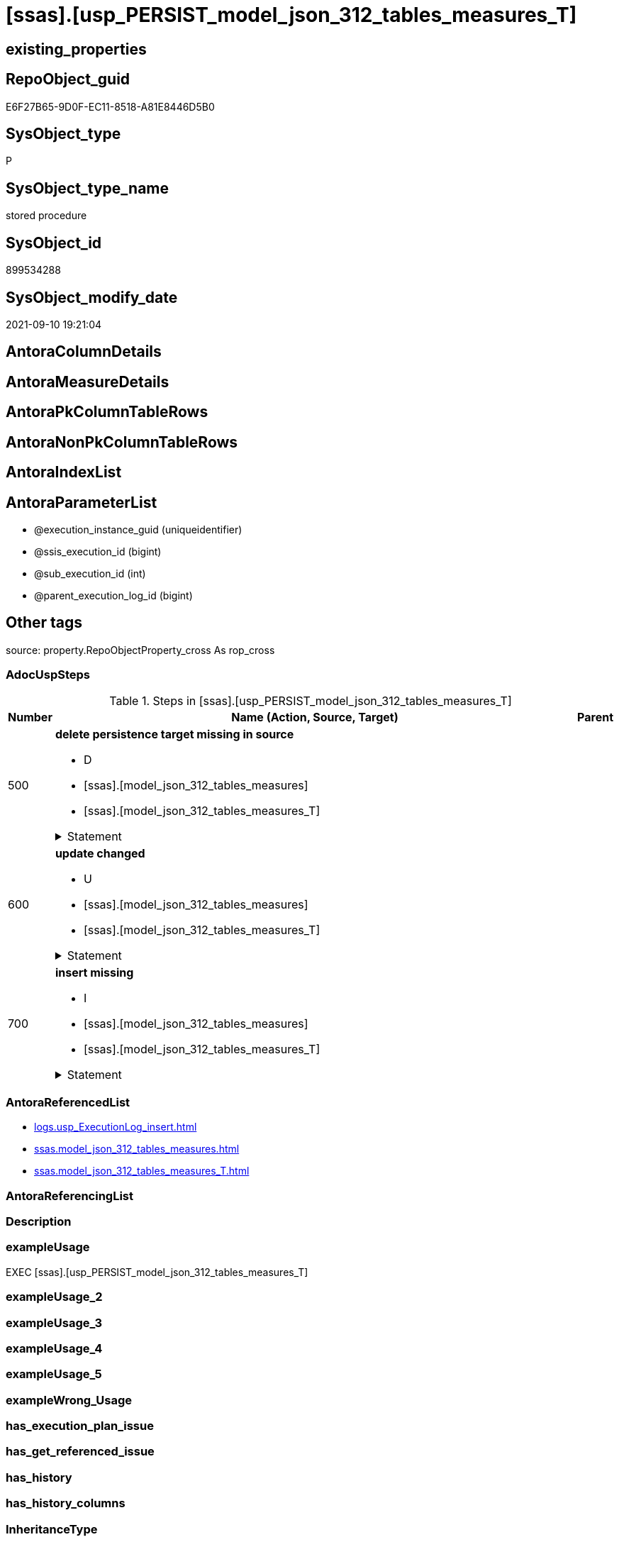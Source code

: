 = [ssas].[usp_PERSIST_model_json_312_tables_measures_T]

== existing_properties

// tag::existing_properties[]
:ExistsProperty--adocuspsteps:
:ExistsProperty--antorareferencedlist:
:ExistsProperty--exampleusage:
:ExistsProperty--is_repo_managed:
:ExistsProperty--is_ssas:
:ExistsProperty--referencedobjectlist:
:ExistsProperty--sql_modules_definition:
:ExistsProperty--AntoraParameterList:
// end::existing_properties[]

== RepoObject_guid

// tag::RepoObject_guid[]
E6F27B65-9D0F-EC11-8518-A81E8446D5B0
// end::RepoObject_guid[]

== SysObject_type

// tag::SysObject_type[]
P 
// end::SysObject_type[]

== SysObject_type_name

// tag::SysObject_type_name[]
stored procedure
// end::SysObject_type_name[]

== SysObject_id

// tag::SysObject_id[]
899534288
// end::SysObject_id[]

== SysObject_modify_date

// tag::SysObject_modify_date[]
2021-09-10 19:21:04
// end::SysObject_modify_date[]

== AntoraColumnDetails

// tag::AntoraColumnDetails[]

// end::AntoraColumnDetails[]

== AntoraMeasureDetails

// tag::AntoraMeasureDetails[]

// end::AntoraMeasureDetails[]

== AntoraPkColumnTableRows

// tag::AntoraPkColumnTableRows[]

// end::AntoraPkColumnTableRows[]

== AntoraNonPkColumnTableRows

// tag::AntoraNonPkColumnTableRows[]

// end::AntoraNonPkColumnTableRows[]

== AntoraIndexList

// tag::AntoraIndexList[]

// end::AntoraIndexList[]

== AntoraParameterList

// tag::AntoraParameterList[]
* @execution_instance_guid (uniqueidentifier)
* @ssis_execution_id (bigint)
* @sub_execution_id (int)
* @parent_execution_log_id (bigint)
// end::AntoraParameterList[]

== Other tags

source: property.RepoObjectProperty_cross As rop_cross


=== AdocUspSteps

// tag::adocuspsteps[]
.Steps in [ssas].[usp_PERSIST_model_json_312_tables_measures_T]
[cols="d,15a,d"]
|===
|Number|Name (Action, Source, Target)|Parent

|500
|
*delete persistence target missing in source*

* D
* [ssas].[model_json_312_tables_measures]
* [ssas].[model_json_312_tables_measures_T]


.Statement
[%collapsible]
=====
[source,sql]
----
DELETE T
FROM [ssas].[model_json_312_tables_measures_T] AS T
WHERE
NOT EXISTS
(SELECT 1 FROM [ssas].[model_json_312_tables_measures] AS S
WHERE
T.[databasename] = S.[databasename]
AND T.[tables_name] = S.[tables_name]
AND T.[tables_measures_name] = S.[tables_measures_name]
)
 
----
=====

|


|600
|
*update changed*

* U
* [ssas].[model_json_312_tables_measures]
* [ssas].[model_json_312_tables_measures_T]


.Statement
[%collapsible]
=====
[source,sql]
----
UPDATE T
SET
  T.[databasename] = S.[databasename]
, T.[tables_name] = S.[tables_name]
, T.[tables_measures_name] = S.[tables_measures_name]
, T.[RepoObject_guid] = S.[RepoObject_guid]
, T.[tables_measures_description] = S.[tables_measures_description]
, T.[tables_measures_description_ja] = S.[tables_measures_description_ja]
, T.[tables_measures_displayFolder] = S.[tables_measures_displayFolder]
, T.[tables_measures_expression] = S.[tables_measures_expression]
, T.[tables_measures_expression_ja] = S.[tables_measures_expression_ja]
, T.[tables_measures_formatString] = S.[tables_measures_formatString]
, T.[tables_measures_isHidden] = S.[tables_measures_isHidden]

FROM [ssas].[model_json_312_tables_measures_T] AS T
INNER JOIN [ssas].[model_json_312_tables_measures] AS S
ON
T.[databasename] = S.[databasename]
AND T.[tables_name] = S.[tables_name]
AND T.[tables_measures_name] = S.[tables_measures_name]

WHERE
   T.[RepoObject_guid] <> S.[RepoObject_guid]
OR T.[tables_measures_description] <> S.[tables_measures_description] OR (S.[tables_measures_description] IS NULL AND NOT T.[tables_measures_description] IS NULL) OR (NOT S.[tables_measures_description] IS NULL AND T.[tables_measures_description] IS NULL)
OR T.[tables_measures_description_ja] <> S.[tables_measures_description_ja] OR (S.[tables_measures_description_ja] IS NULL AND NOT T.[tables_measures_description_ja] IS NULL) OR (NOT S.[tables_measures_description_ja] IS NULL AND T.[tables_measures_description_ja] IS NULL)
OR T.[tables_measures_displayFolder] <> S.[tables_measures_displayFolder] OR (S.[tables_measures_displayFolder] IS NULL AND NOT T.[tables_measures_displayFolder] IS NULL) OR (NOT S.[tables_measures_displayFolder] IS NULL AND T.[tables_measures_displayFolder] IS NULL)
OR T.[tables_measures_expression] <> S.[tables_measures_expression] OR (S.[tables_measures_expression] IS NULL AND NOT T.[tables_measures_expression] IS NULL) OR (NOT S.[tables_measures_expression] IS NULL AND T.[tables_measures_expression] IS NULL)
OR T.[tables_measures_expression_ja] <> S.[tables_measures_expression_ja] OR (S.[tables_measures_expression_ja] IS NULL AND NOT T.[tables_measures_expression_ja] IS NULL) OR (NOT S.[tables_measures_expression_ja] IS NULL AND T.[tables_measures_expression_ja] IS NULL)
OR T.[tables_measures_formatString] <> S.[tables_measures_formatString] OR (S.[tables_measures_formatString] IS NULL AND NOT T.[tables_measures_formatString] IS NULL) OR (NOT S.[tables_measures_formatString] IS NULL AND T.[tables_measures_formatString] IS NULL)
OR T.[tables_measures_isHidden] <> S.[tables_measures_isHidden] OR (S.[tables_measures_isHidden] IS NULL AND NOT T.[tables_measures_isHidden] IS NULL) OR (NOT S.[tables_measures_isHidden] IS NULL AND T.[tables_measures_isHidden] IS NULL)

----
=====

|


|700
|
*insert missing*

* I
* [ssas].[model_json_312_tables_measures]
* [ssas].[model_json_312_tables_measures_T]


.Statement
[%collapsible]
=====
[source,sql]
----
INSERT INTO 
 [ssas].[model_json_312_tables_measures_T]
 (
  [databasename]
, [tables_name]
, [tables_measures_name]
, [RepoObject_guid]
, [tables_measures_description]
, [tables_measures_description_ja]
, [tables_measures_displayFolder]
, [tables_measures_expression]
, [tables_measures_expression_ja]
, [tables_measures_formatString]
, [tables_measures_isHidden]
)
SELECT
  [databasename]
, [tables_name]
, [tables_measures_name]
, [RepoObject_guid]
, [tables_measures_description]
, [tables_measures_description_ja]
, [tables_measures_displayFolder]
, [tables_measures_expression]
, [tables_measures_expression_ja]
, [tables_measures_formatString]
, [tables_measures_isHidden]

FROM [ssas].[model_json_312_tables_measures] AS S
WHERE
NOT EXISTS
(SELECT 1
FROM [ssas].[model_json_312_tables_measures_T] AS T
WHERE
T.[databasename] = S.[databasename]
AND T.[tables_name] = S.[tables_name]
AND T.[tables_measures_name] = S.[tables_measures_name]
)
----
=====

|

|===

// end::adocuspsteps[]


=== AntoraReferencedList

// tag::antorareferencedlist[]
* xref:logs.usp_ExecutionLog_insert.adoc[]
* xref:ssas.model_json_312_tables_measures.adoc[]
* xref:ssas.model_json_312_tables_measures_T.adoc[]
// end::antorareferencedlist[]


=== AntoraReferencingList

// tag::antorareferencinglist[]

// end::antorareferencinglist[]


=== Description

// tag::description[]

// end::description[]


=== exampleUsage

// tag::exampleusage[]
EXEC [ssas].[usp_PERSIST_model_json_312_tables_measures_T]
// end::exampleusage[]


=== exampleUsage_2

// tag::exampleusage_2[]

// end::exampleusage_2[]


=== exampleUsage_3

// tag::exampleusage_3[]

// end::exampleusage_3[]


=== exampleUsage_4

// tag::exampleusage_4[]

// end::exampleusage_4[]


=== exampleUsage_5

// tag::exampleusage_5[]

// end::exampleusage_5[]


=== exampleWrong_Usage

// tag::examplewrong_usage[]

// end::examplewrong_usage[]


=== has_execution_plan_issue

// tag::has_execution_plan_issue[]

// end::has_execution_plan_issue[]


=== has_get_referenced_issue

// tag::has_get_referenced_issue[]

// end::has_get_referenced_issue[]


=== has_history

// tag::has_history[]

// end::has_history[]


=== has_history_columns

// tag::has_history_columns[]

// end::has_history_columns[]


=== InheritanceType

// tag::inheritancetype[]

// end::inheritancetype[]


=== is_persistence

// tag::is_persistence[]

// end::is_persistence[]


=== is_persistence_check_duplicate_per_pk

// tag::is_persistence_check_duplicate_per_pk[]

// end::is_persistence_check_duplicate_per_pk[]


=== is_persistence_check_for_empty_source

// tag::is_persistence_check_for_empty_source[]

// end::is_persistence_check_for_empty_source[]


=== is_persistence_delete_changed

// tag::is_persistence_delete_changed[]

// end::is_persistence_delete_changed[]


=== is_persistence_delete_missing

// tag::is_persistence_delete_missing[]

// end::is_persistence_delete_missing[]


=== is_persistence_insert

// tag::is_persistence_insert[]

// end::is_persistence_insert[]


=== is_persistence_truncate

// tag::is_persistence_truncate[]

// end::is_persistence_truncate[]


=== is_persistence_update_changed

// tag::is_persistence_update_changed[]

// end::is_persistence_update_changed[]


=== is_repo_managed

// tag::is_repo_managed[]
0
// end::is_repo_managed[]


=== is_ssas

// tag::is_ssas[]
0
// end::is_ssas[]


=== microsoft_database_tools_support

// tag::microsoft_database_tools_support[]

// end::microsoft_database_tools_support[]


=== MS_Description

// tag::ms_description[]

// end::ms_description[]


=== persistence_source_RepoObject_fullname

// tag::persistence_source_repoobject_fullname[]

// end::persistence_source_repoobject_fullname[]


=== persistence_source_RepoObject_fullname2

// tag::persistence_source_repoobject_fullname2[]

// end::persistence_source_repoobject_fullname2[]


=== persistence_source_RepoObject_guid

// tag::persistence_source_repoobject_guid[]

// end::persistence_source_repoobject_guid[]


=== persistence_source_RepoObject_xref

// tag::persistence_source_repoobject_xref[]

// end::persistence_source_repoobject_xref[]


=== pk_index_guid

// tag::pk_index_guid[]

// end::pk_index_guid[]


=== pk_IndexPatternColumnDatatype

// tag::pk_indexpatterncolumndatatype[]

// end::pk_indexpatterncolumndatatype[]


=== pk_IndexPatternColumnName

// tag::pk_indexpatterncolumnname[]

// end::pk_indexpatterncolumnname[]


=== pk_IndexSemanticGroup

// tag::pk_indexsemanticgroup[]

// end::pk_indexsemanticgroup[]


=== ReferencedObjectList

// tag::referencedobjectlist[]
* [logs].[usp_ExecutionLog_insert]
* [ssas].[model_json_312_tables_measures]
* [ssas].[model_json_312_tables_measures_T]
// end::referencedobjectlist[]


=== usp_persistence_RepoObject_guid

// tag::usp_persistence_repoobject_guid[]

// end::usp_persistence_repoobject_guid[]


=== UspExamples

// tag::uspexamples[]

// end::uspexamples[]


=== UspParameters

// tag::uspparameters[]

// end::uspparameters[]

== Boolean Attributes

source: property.RepoObjectProperty WHERE property_int = 1

// tag::boolean_attributes[]

// end::boolean_attributes[]

== sql_modules_definition

// tag::sql_modules_definition[]
[%collapsible]
=======
[source,sql]
----
/*
code of this procedure is managed in the dhw repository. Do not modify manually.
Use [uspgenerator].[GeneratorUsp], [uspgenerator].[GeneratorUspParameter], [uspgenerator].[GeneratorUspStep], [uspgenerator].[GeneratorUsp_SqlUsp]
*/
CREATE   PROCEDURE [ssas].[usp_PERSIST_model_json_312_tables_measures_T]
----keep the code between logging parameters and "START" unchanged!
---- parameters, used for logging; you don't need to care about them, but you can use them, wenn calling from SSIS or in your workflow to log the context of the procedure call
  @execution_instance_guid UNIQUEIDENTIFIER = NULL --SSIS system variable ExecutionInstanceGUID could be used, any other unique guid is also fine. If NULL, then NEWID() is used to create one
, @ssis_execution_id BIGINT = NULL --only SSIS system variable ServerExecutionID should be used, or any other consistent number system, do not mix different number systems
, @sub_execution_id INT = NULL --in case you log some sub_executions, for example in SSIS loops or sub packages
, @parent_execution_log_id BIGINT = NULL --in case a sup procedure is called, the @current_execution_log_id of the parent procedure should be propagated here. It allowes call stack analyzing
AS
BEGIN
DECLARE
 --
   @current_execution_log_id BIGINT --this variable should be filled only once per procedure call, it contains the first logging call for the step 'start'.
 , @current_execution_guid UNIQUEIDENTIFIER = NEWID() --a unique guid for any procedure call. It should be propagated to sub procedures using "@parent_execution_log_id = @current_execution_log_id"
 , @source_object NVARCHAR(261) = NULL --use it like '[schema].[object]', this allows data flow vizualizatiuon (include square brackets)
 , @target_object NVARCHAR(261) = NULL --use it like '[schema].[object]', this allows data flow vizualizatiuon (include square brackets)
 , @proc_id INT = @@procid
 , @proc_schema_name NVARCHAR(128) = OBJECT_SCHEMA_NAME(@@procid) --schema ande name of the current procedure should be automatically logged
 , @proc_name NVARCHAR(128) = OBJECT_NAME(@@procid)               --schema ande name of the current procedure should be automatically logged
 , @event_info NVARCHAR(MAX)
 , @step_id INT = 0
 , @step_name NVARCHAR(1000) = NULL
 , @rows INT

--[event_info] get's only the information about the "outer" calling process
--wenn the procedure calls sub procedures, the [event_info] will not change
SET @event_info = (
  SELECT TOP 1 [event_info]
  FROM sys.dm_exec_input_buffer(@@spid, CURRENT_REQUEST_ID())
  ORDER BY [event_info]
  )

IF @execution_instance_guid IS NULL
 SET @execution_instance_guid = NEWID();
--
--SET @rows = @@ROWCOUNT;
SET @step_id = @step_id + 1
SET @step_name = 'start'
SET @source_object = NULL
SET @target_object = NULL

EXEC logs.usp_ExecutionLog_insert
 --these parameters should be the same for all logging execution
   @execution_instance_guid = @execution_instance_guid
 , @ssis_execution_id = @ssis_execution_id
 , @sub_execution_id = @sub_execution_id
 , @parent_execution_log_id = @parent_execution_log_id
 , @current_execution_guid = @current_execution_guid
 , @proc_id = @proc_id
 , @proc_schema_name = @proc_schema_name
 , @proc_name = @proc_name
 , @event_info = @event_info
 --the following parameters are individual for each call
 , @step_id = @step_id --@step_id should be incremented before each call
 , @step_name = @step_name --assign individual step names for each call
 --only the "start" step should return the log id into @current_execution_log_id
 --all other calls should not overwrite @current_execution_log_id
 , @execution_log_id = @current_execution_log_id OUTPUT
----you can log the content of your own parameters, do this only in the start-step
----data type is sql_variant

--
PRINT '[ssas].[usp_PERSIST_model_json_312_tables_measures_T]'
--keep the code between logging parameters and "START" unchanged!
--
----START
--
----- start here with your own code
--
/*{"ReportUspStep":[{"Number":500,"Name":"delete persistence target missing in source","has_logging":1,"is_condition":0,"is_inactive":0,"is_SubProcedure":0,"log_source_object":"[ssas].[model_json_312_tables_measures]","log_target_object":"[ssas].[model_json_312_tables_measures_T]","log_flag_InsertUpdateDelete":"D"}]}*/
PRINT CONCAT('usp_id;Number;Parent_Number: ',88,';',500,';',NULL);

DELETE T
FROM [ssas].[model_json_312_tables_measures_T] AS T
WHERE
NOT EXISTS
(SELECT 1 FROM [ssas].[model_json_312_tables_measures] AS S
WHERE
T.[databasename] = S.[databasename]
AND T.[tables_name] = S.[tables_name]
AND T.[tables_measures_name] = S.[tables_measures_name]
)
 

-- Logging START --
SET @rows = @@ROWCOUNT
SET @step_id = @step_id + 1
SET @step_name = 'delete persistence target missing in source'
SET @source_object = '[ssas].[model_json_312_tables_measures]'
SET @target_object = '[ssas].[model_json_312_tables_measures_T]'

EXEC logs.usp_ExecutionLog_insert 
 @execution_instance_guid = @execution_instance_guid
 , @ssis_execution_id = @ssis_execution_id
 , @sub_execution_id = @sub_execution_id
 , @parent_execution_log_id = @parent_execution_log_id
 , @current_execution_guid = @current_execution_guid
 , @proc_id = @proc_id
 , @proc_schema_name = @proc_schema_name
 , @proc_name = @proc_name
 , @event_info = @event_info
 , @step_id = @step_id
 , @step_name = @step_name
 , @source_object = @source_object
 , @target_object = @target_object
 , @deleted = @rows
-- Logging END --

/*{"ReportUspStep":[{"Number":600,"Name":"update changed","has_logging":1,"is_condition":0,"is_inactive":0,"is_SubProcedure":0,"log_source_object":"[ssas].[model_json_312_tables_measures]","log_target_object":"[ssas].[model_json_312_tables_measures_T]","log_flag_InsertUpdateDelete":"U"}]}*/
PRINT CONCAT('usp_id;Number;Parent_Number: ',88,';',600,';',NULL);

UPDATE T
SET
  T.[databasename] = S.[databasename]
, T.[tables_name] = S.[tables_name]
, T.[tables_measures_name] = S.[tables_measures_name]
, T.[RepoObject_guid] = S.[RepoObject_guid]
, T.[tables_measures_description] = S.[tables_measures_description]
, T.[tables_measures_description_ja] = S.[tables_measures_description_ja]
, T.[tables_measures_displayFolder] = S.[tables_measures_displayFolder]
, T.[tables_measures_expression] = S.[tables_measures_expression]
, T.[tables_measures_expression_ja] = S.[tables_measures_expression_ja]
, T.[tables_measures_formatString] = S.[tables_measures_formatString]
, T.[tables_measures_isHidden] = S.[tables_measures_isHidden]

FROM [ssas].[model_json_312_tables_measures_T] AS T
INNER JOIN [ssas].[model_json_312_tables_measures] AS S
ON
T.[databasename] = S.[databasename]
AND T.[tables_name] = S.[tables_name]
AND T.[tables_measures_name] = S.[tables_measures_name]

WHERE
   T.[RepoObject_guid] <> S.[RepoObject_guid]
OR T.[tables_measures_description] <> S.[tables_measures_description] OR (S.[tables_measures_description] IS NULL AND NOT T.[tables_measures_description] IS NULL) OR (NOT S.[tables_measures_description] IS NULL AND T.[tables_measures_description] IS NULL)
OR T.[tables_measures_description_ja] <> S.[tables_measures_description_ja] OR (S.[tables_measures_description_ja] IS NULL AND NOT T.[tables_measures_description_ja] IS NULL) OR (NOT S.[tables_measures_description_ja] IS NULL AND T.[tables_measures_description_ja] IS NULL)
OR T.[tables_measures_displayFolder] <> S.[tables_measures_displayFolder] OR (S.[tables_measures_displayFolder] IS NULL AND NOT T.[tables_measures_displayFolder] IS NULL) OR (NOT S.[tables_measures_displayFolder] IS NULL AND T.[tables_measures_displayFolder] IS NULL)
OR T.[tables_measures_expression] <> S.[tables_measures_expression] OR (S.[tables_measures_expression] IS NULL AND NOT T.[tables_measures_expression] IS NULL) OR (NOT S.[tables_measures_expression] IS NULL AND T.[tables_measures_expression] IS NULL)
OR T.[tables_measures_expression_ja] <> S.[tables_measures_expression_ja] OR (S.[tables_measures_expression_ja] IS NULL AND NOT T.[tables_measures_expression_ja] IS NULL) OR (NOT S.[tables_measures_expression_ja] IS NULL AND T.[tables_measures_expression_ja] IS NULL)
OR T.[tables_measures_formatString] <> S.[tables_measures_formatString] OR (S.[tables_measures_formatString] IS NULL AND NOT T.[tables_measures_formatString] IS NULL) OR (NOT S.[tables_measures_formatString] IS NULL AND T.[tables_measures_formatString] IS NULL)
OR T.[tables_measures_isHidden] <> S.[tables_measures_isHidden] OR (S.[tables_measures_isHidden] IS NULL AND NOT T.[tables_measures_isHidden] IS NULL) OR (NOT S.[tables_measures_isHidden] IS NULL AND T.[tables_measures_isHidden] IS NULL)


-- Logging START --
SET @rows = @@ROWCOUNT
SET @step_id = @step_id + 1
SET @step_name = 'update changed'
SET @source_object = '[ssas].[model_json_312_tables_measures]'
SET @target_object = '[ssas].[model_json_312_tables_measures_T]'

EXEC logs.usp_ExecutionLog_insert 
 @execution_instance_guid = @execution_instance_guid
 , @ssis_execution_id = @ssis_execution_id
 , @sub_execution_id = @sub_execution_id
 , @parent_execution_log_id = @parent_execution_log_id
 , @current_execution_guid = @current_execution_guid
 , @proc_id = @proc_id
 , @proc_schema_name = @proc_schema_name
 , @proc_name = @proc_name
 , @event_info = @event_info
 , @step_id = @step_id
 , @step_name = @step_name
 , @source_object = @source_object
 , @target_object = @target_object
 , @updated = @rows
-- Logging END --

/*{"ReportUspStep":[{"Number":700,"Name":"insert missing","has_logging":1,"is_condition":0,"is_inactive":0,"is_SubProcedure":0,"log_source_object":"[ssas].[model_json_312_tables_measures]","log_target_object":"[ssas].[model_json_312_tables_measures_T]","log_flag_InsertUpdateDelete":"I"}]}*/
PRINT CONCAT('usp_id;Number;Parent_Number: ',88,';',700,';',NULL);

INSERT INTO 
 [ssas].[model_json_312_tables_measures_T]
 (
  [databasename]
, [tables_name]
, [tables_measures_name]
, [RepoObject_guid]
, [tables_measures_description]
, [tables_measures_description_ja]
, [tables_measures_displayFolder]
, [tables_measures_expression]
, [tables_measures_expression_ja]
, [tables_measures_formatString]
, [tables_measures_isHidden]
)
SELECT
  [databasename]
, [tables_name]
, [tables_measures_name]
, [RepoObject_guid]
, [tables_measures_description]
, [tables_measures_description_ja]
, [tables_measures_displayFolder]
, [tables_measures_expression]
, [tables_measures_expression_ja]
, [tables_measures_formatString]
, [tables_measures_isHidden]

FROM [ssas].[model_json_312_tables_measures] AS S
WHERE
NOT EXISTS
(SELECT 1
FROM [ssas].[model_json_312_tables_measures_T] AS T
WHERE
T.[databasename] = S.[databasename]
AND T.[tables_name] = S.[tables_name]
AND T.[tables_measures_name] = S.[tables_measures_name]
)

-- Logging START --
SET @rows = @@ROWCOUNT
SET @step_id = @step_id + 1
SET @step_name = 'insert missing'
SET @source_object = '[ssas].[model_json_312_tables_measures]'
SET @target_object = '[ssas].[model_json_312_tables_measures_T]'

EXEC logs.usp_ExecutionLog_insert 
 @execution_instance_guid = @execution_instance_guid
 , @ssis_execution_id = @ssis_execution_id
 , @sub_execution_id = @sub_execution_id
 , @parent_execution_log_id = @parent_execution_log_id
 , @current_execution_guid = @current_execution_guid
 , @proc_id = @proc_id
 , @proc_schema_name = @proc_schema_name
 , @proc_name = @proc_name
 , @event_info = @event_info
 , @step_id = @step_id
 , @step_name = @step_name
 , @source_object = @source_object
 , @target_object = @target_object
 , @inserted = @rows
-- Logging END --

--
--finish your own code here
--keep the code between "END" and the end of the procedure unchanged!
--
--END
--
--SET @rows = @@ROWCOUNT
SET @step_id = @step_id + 1
SET @step_name = 'end'
SET @source_object = NULL
SET @target_object = NULL

EXEC logs.usp_ExecutionLog_insert
   @execution_instance_guid = @execution_instance_guid
 , @ssis_execution_id = @ssis_execution_id
 , @sub_execution_id = @sub_execution_id
 , @parent_execution_log_id = @parent_execution_log_id
 , @current_execution_guid = @current_execution_guid
 , @proc_id = @proc_id
 , @proc_schema_name = @proc_schema_name
 , @proc_name = @proc_name
 , @event_info = @event_info
 , @step_id = @step_id
 , @step_name = @step_name
 , @source_object = @source_object
 , @target_object = @target_object

END


----
=======
// end::sql_modules_definition[]


